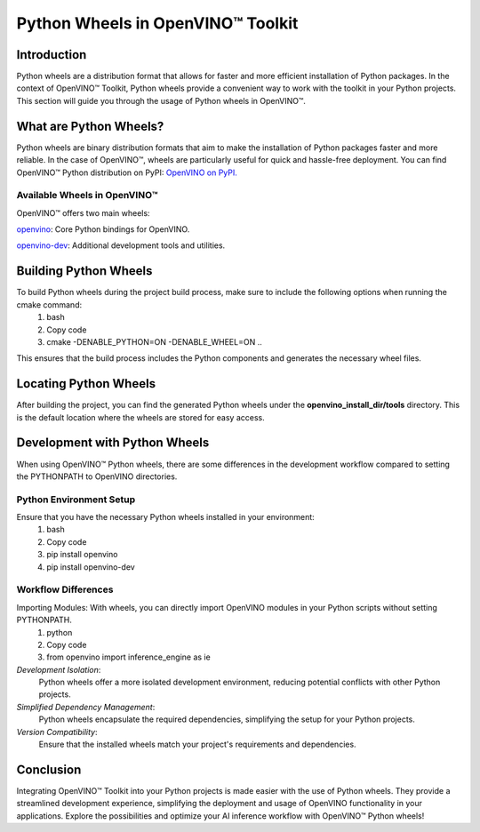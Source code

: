 Python Wheels in OpenVINO™ Toolkit
===================================

Introduction
#############
Python wheels are a distribution format that allows for faster and more efficient installation of Python packages.
In the context of OpenVINO™ Toolkit, Python wheels provide a convenient way to work with the toolkit in your Python projects.
This section will guide you through the usage of Python wheels in OpenVINO™.

What are Python Wheels?
########################
Python wheels are binary distribution formats that aim to make the installation of Python packages faster and more reliable.
In the case of OpenVINO™, wheels are particularly useful for quick and hassle-free deployment. You can find OpenVINO™ Python distribution on PyPI: `OpenVINO on PyPI. <https://pypi.org/project/openvino/#files>`__

Available Wheels in OpenVINO™
++++++++++++++++++++++++++++++
OpenVINO™ offers two main wheels:
  
`openvino <https://github.com/openvinotoolkit/openvino/tree/master/src/bindings/python/wheel/setup.py>`__: Core Python bindings for OpenVINO.

`openvino-dev <https://github.com/openvinotoolkit/openvino/blob/master/tools/openvino_dev/setup.py>`__: Additional development tools and utilities.

Building Python Wheels
#######################
To build Python wheels during the project build process, make sure to include the following options when running the cmake command:
  1. bash
  2. Copy code
  3. cmake -DENABLE_PYTHON=ON -DENABLE_WHEEL=ON ..

This ensures that the build process includes the Python components and generates the necessary wheel files.

Locating Python Wheels
#######################
After building the project, you can find the generated Python wheels under the **openvino_install_dir/tools** directory.
This is the default location where the wheels are stored for easy access.

Development with Python Wheels
###############################
When using OpenVINO™ Python wheels, there are some differences in the development workflow compared to setting the PYTHONPATH to OpenVINO directories.

Python Environment Setup
+++++++++++++++++++++++++
Ensure that you have the necessary Python wheels installed in your environment:
  1. bash
  2. Copy code
  3. pip install openvino
  4. pip install openvino-dev

Workflow Differences
+++++++++++++++++++++
Importing Modules: With wheels, you can directly import OpenVINO modules in your Python scripts without setting PYTHONPATH.
  1. python
  2. Copy code
  3. from openvino import inference_engine as ie
*Development Isolation*:
  Python wheels offer a more isolated development environment, reducing potential conflicts with other Python projects.
*Simplified Dependency Management*:
  Python wheels encapsulate the required dependencies, simplifying the setup for your Python projects.
*Version Compatibility*:
  Ensure that the installed wheels match your project's requirements and dependencies.

Conclusion
###########
Integrating OpenVINO™ Toolkit into your Python projects is made easier with the use of Python wheels.
They provide a streamlined development experience, simplifying the deployment and usage of OpenVINO functionality in your applications.
Explore the possibilities and optimize your AI inference workflow with OpenVINO™ Python wheels!
